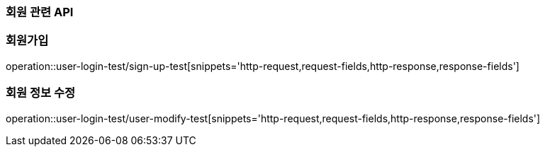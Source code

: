 === 회원 관련 API

=== 회원가입

operation::user-login-test/sign-up-test[snippets='http-request,request-fields,http-response,response-fields']

=== 회원 정보 수정

operation::user-login-test/user-modify-test[snippets='http-request,request-fields,http-response,response-fields']
